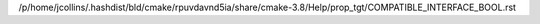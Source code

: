 /p/home/jcollins/.hashdist/bld/cmake/rpuvdavnd5ia/share/cmake-3.8/Help/prop_tgt/COMPATIBLE_INTERFACE_BOOL.rst
